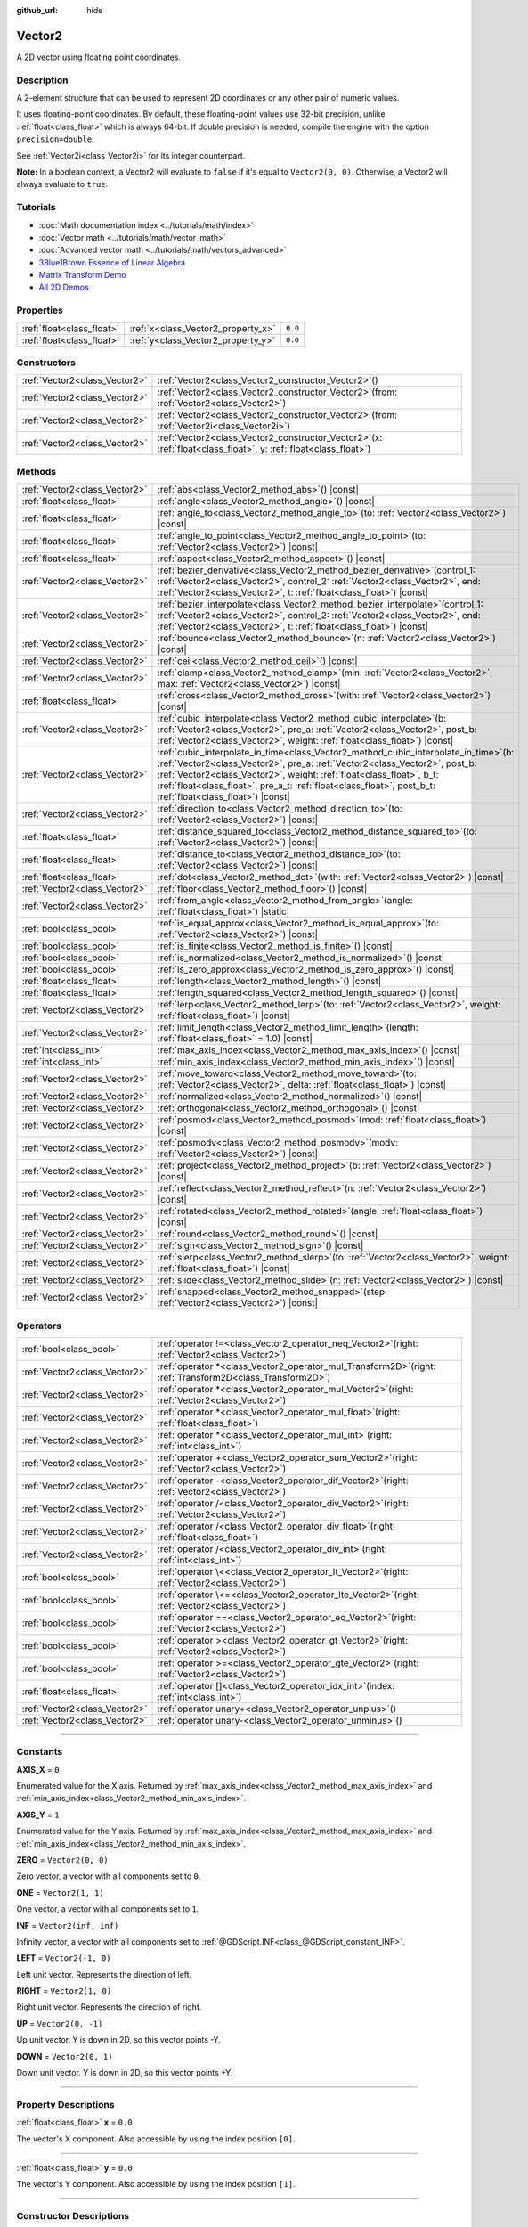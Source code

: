 :github_url: hide

.. DO NOT EDIT THIS FILE!!!
.. Generated automatically from Godot engine sources.
.. Generator: https://github.com/godotengine/godot/tree/master/doc/tools/make_rst.py.
.. XML source: https://github.com/godotengine/godot/tree/master/doc/classes/Vector2.xml.

.. _class_Vector2:

Vector2
=======

A 2D vector using floating point coordinates.

.. rst-class:: classref-introduction-group

Description
-----------

A 2-element structure that can be used to represent 2D coordinates or any other pair of numeric values.

It uses floating-point coordinates. By default, these floating-point values use 32-bit precision, unlike :ref:`float<class_float>` which is always 64-bit. If double precision is needed, compile the engine with the option ``precision=double``.

See :ref:`Vector2i<class_Vector2i>` for its integer counterpart.

\ **Note:** In a boolean context, a Vector2 will evaluate to ``false`` if it's equal to ``Vector2(0, 0)``. Otherwise, a Vector2 will always evaluate to ``true``.

.. rst-class:: classref-introduction-group

Tutorials
---------

- :doc:`Math documentation index <../tutorials/math/index>`

- :doc:`Vector math <../tutorials/math/vector_math>`

- :doc:`Advanced vector math <../tutorials/math/vectors_advanced>`

- `3Blue1Brown Essence of Linear Algebra <https://www.youtube.com/playlist?list=PLZHQObOWTQDPD3MizzM2xVFitgF8hE_ab>`__

- `Matrix Transform Demo <https://godotengine.org/asset-library/asset/584>`__

- `All 2D Demos <https://github.com/godotengine/godot-demo-projects/tree/master/2d>`__

.. rst-class:: classref-reftable-group

Properties
----------

.. table::
   :widths: auto

   +---------------------------+------------------------------------+---------+
   | :ref:`float<class_float>` | :ref:`x<class_Vector2_property_x>` | ``0.0`` |
   +---------------------------+------------------------------------+---------+
   | :ref:`float<class_float>` | :ref:`y<class_Vector2_property_y>` | ``0.0`` |
   +---------------------------+------------------------------------+---------+

.. rst-class:: classref-reftable-group

Constructors
------------

.. table::
   :widths: auto

   +-------------------------------+-----------------------------------------------------------------------------------------------------------------------+
   | :ref:`Vector2<class_Vector2>` | :ref:`Vector2<class_Vector2_constructor_Vector2>`\ (\ )                                                               |
   +-------------------------------+-----------------------------------------------------------------------------------------------------------------------+
   | :ref:`Vector2<class_Vector2>` | :ref:`Vector2<class_Vector2_constructor_Vector2>`\ (\ from\: :ref:`Vector2<class_Vector2>`\ )                         |
   +-------------------------------+-----------------------------------------------------------------------------------------------------------------------+
   | :ref:`Vector2<class_Vector2>` | :ref:`Vector2<class_Vector2_constructor_Vector2>`\ (\ from\: :ref:`Vector2i<class_Vector2i>`\ )                       |
   +-------------------------------+-----------------------------------------------------------------------------------------------------------------------+
   | :ref:`Vector2<class_Vector2>` | :ref:`Vector2<class_Vector2_constructor_Vector2>`\ (\ x\: :ref:`float<class_float>`, y\: :ref:`float<class_float>`\ ) |
   +-------------------------------+-----------------------------------------------------------------------------------------------------------------------+

.. rst-class:: classref-reftable-group

Methods
-------

.. table::
   :widths: auto

   +-------------------------------+------------------------------------------------------------------------------------------------------------------------------------------------------------------------------------------------------------------------------------------------------------------------------------------------------------------------------------------------------------------+
   | :ref:`Vector2<class_Vector2>` | :ref:`abs<class_Vector2_method_abs>`\ (\ ) |const|                                                                                                                                                                                                                                                                                                               |
   +-------------------------------+------------------------------------------------------------------------------------------------------------------------------------------------------------------------------------------------------------------------------------------------------------------------------------------------------------------------------------------------------------------+
   | :ref:`float<class_float>`     | :ref:`angle<class_Vector2_method_angle>`\ (\ ) |const|                                                                                                                                                                                                                                                                                                           |
   +-------------------------------+------------------------------------------------------------------------------------------------------------------------------------------------------------------------------------------------------------------------------------------------------------------------------------------------------------------------------------------------------------------+
   | :ref:`float<class_float>`     | :ref:`angle_to<class_Vector2_method_angle_to>`\ (\ to\: :ref:`Vector2<class_Vector2>`\ ) |const|                                                                                                                                                                                                                                                                 |
   +-------------------------------+------------------------------------------------------------------------------------------------------------------------------------------------------------------------------------------------------------------------------------------------------------------------------------------------------------------------------------------------------------------+
   | :ref:`float<class_float>`     | :ref:`angle_to_point<class_Vector2_method_angle_to_point>`\ (\ to\: :ref:`Vector2<class_Vector2>`\ ) |const|                                                                                                                                                                                                                                                     |
   +-------------------------------+------------------------------------------------------------------------------------------------------------------------------------------------------------------------------------------------------------------------------------------------------------------------------------------------------------------------------------------------------------------+
   | :ref:`float<class_float>`     | :ref:`aspect<class_Vector2_method_aspect>`\ (\ ) |const|                                                                                                                                                                                                                                                                                                         |
   +-------------------------------+------------------------------------------------------------------------------------------------------------------------------------------------------------------------------------------------------------------------------------------------------------------------------------------------------------------------------------------------------------------+
   | :ref:`Vector2<class_Vector2>` | :ref:`bezier_derivative<class_Vector2_method_bezier_derivative>`\ (\ control_1\: :ref:`Vector2<class_Vector2>`, control_2\: :ref:`Vector2<class_Vector2>`, end\: :ref:`Vector2<class_Vector2>`, t\: :ref:`float<class_float>`\ ) |const|                                                                                                                         |
   +-------------------------------+------------------------------------------------------------------------------------------------------------------------------------------------------------------------------------------------------------------------------------------------------------------------------------------------------------------------------------------------------------------+
   | :ref:`Vector2<class_Vector2>` | :ref:`bezier_interpolate<class_Vector2_method_bezier_interpolate>`\ (\ control_1\: :ref:`Vector2<class_Vector2>`, control_2\: :ref:`Vector2<class_Vector2>`, end\: :ref:`Vector2<class_Vector2>`, t\: :ref:`float<class_float>`\ ) |const|                                                                                                                       |
   +-------------------------------+------------------------------------------------------------------------------------------------------------------------------------------------------------------------------------------------------------------------------------------------------------------------------------------------------------------------------------------------------------------+
   | :ref:`Vector2<class_Vector2>` | :ref:`bounce<class_Vector2_method_bounce>`\ (\ n\: :ref:`Vector2<class_Vector2>`\ ) |const|                                                                                                                                                                                                                                                                      |
   +-------------------------------+------------------------------------------------------------------------------------------------------------------------------------------------------------------------------------------------------------------------------------------------------------------------------------------------------------------------------------------------------------------+
   | :ref:`Vector2<class_Vector2>` | :ref:`ceil<class_Vector2_method_ceil>`\ (\ ) |const|                                                                                                                                                                                                                                                                                                             |
   +-------------------------------+------------------------------------------------------------------------------------------------------------------------------------------------------------------------------------------------------------------------------------------------------------------------------------------------------------------------------------------------------------------+
   | :ref:`Vector2<class_Vector2>` | :ref:`clamp<class_Vector2_method_clamp>`\ (\ min\: :ref:`Vector2<class_Vector2>`, max\: :ref:`Vector2<class_Vector2>`\ ) |const|                                                                                                                                                                                                                                 |
   +-------------------------------+------------------------------------------------------------------------------------------------------------------------------------------------------------------------------------------------------------------------------------------------------------------------------------------------------------------------------------------------------------------+
   | :ref:`float<class_float>`     | :ref:`cross<class_Vector2_method_cross>`\ (\ with\: :ref:`Vector2<class_Vector2>`\ ) |const|                                                                                                                                                                                                                                                                     |
   +-------------------------------+------------------------------------------------------------------------------------------------------------------------------------------------------------------------------------------------------------------------------------------------------------------------------------------------------------------------------------------------------------------+
   | :ref:`Vector2<class_Vector2>` | :ref:`cubic_interpolate<class_Vector2_method_cubic_interpolate>`\ (\ b\: :ref:`Vector2<class_Vector2>`, pre_a\: :ref:`Vector2<class_Vector2>`, post_b\: :ref:`Vector2<class_Vector2>`, weight\: :ref:`float<class_float>`\ ) |const|                                                                                                                             |
   +-------------------------------+------------------------------------------------------------------------------------------------------------------------------------------------------------------------------------------------------------------------------------------------------------------------------------------------------------------------------------------------------------------+
   | :ref:`Vector2<class_Vector2>` | :ref:`cubic_interpolate_in_time<class_Vector2_method_cubic_interpolate_in_time>`\ (\ b\: :ref:`Vector2<class_Vector2>`, pre_a\: :ref:`Vector2<class_Vector2>`, post_b\: :ref:`Vector2<class_Vector2>`, weight\: :ref:`float<class_float>`, b_t\: :ref:`float<class_float>`, pre_a_t\: :ref:`float<class_float>`, post_b_t\: :ref:`float<class_float>`\ ) |const| |
   +-------------------------------+------------------------------------------------------------------------------------------------------------------------------------------------------------------------------------------------------------------------------------------------------------------------------------------------------------------------------------------------------------------+
   | :ref:`Vector2<class_Vector2>` | :ref:`direction_to<class_Vector2_method_direction_to>`\ (\ to\: :ref:`Vector2<class_Vector2>`\ ) |const|                                                                                                                                                                                                                                                         |
   +-------------------------------+------------------------------------------------------------------------------------------------------------------------------------------------------------------------------------------------------------------------------------------------------------------------------------------------------------------------------------------------------------------+
   | :ref:`float<class_float>`     | :ref:`distance_squared_to<class_Vector2_method_distance_squared_to>`\ (\ to\: :ref:`Vector2<class_Vector2>`\ ) |const|                                                                                                                                                                                                                                           |
   +-------------------------------+------------------------------------------------------------------------------------------------------------------------------------------------------------------------------------------------------------------------------------------------------------------------------------------------------------------------------------------------------------------+
   | :ref:`float<class_float>`     | :ref:`distance_to<class_Vector2_method_distance_to>`\ (\ to\: :ref:`Vector2<class_Vector2>`\ ) |const|                                                                                                                                                                                                                                                           |
   +-------------------------------+------------------------------------------------------------------------------------------------------------------------------------------------------------------------------------------------------------------------------------------------------------------------------------------------------------------------------------------------------------------+
   | :ref:`float<class_float>`     | :ref:`dot<class_Vector2_method_dot>`\ (\ with\: :ref:`Vector2<class_Vector2>`\ ) |const|                                                                                                                                                                                                                                                                         |
   +-------------------------------+------------------------------------------------------------------------------------------------------------------------------------------------------------------------------------------------------------------------------------------------------------------------------------------------------------------------------------------------------------------+
   | :ref:`Vector2<class_Vector2>` | :ref:`floor<class_Vector2_method_floor>`\ (\ ) |const|                                                                                                                                                                                                                                                                                                           |
   +-------------------------------+------------------------------------------------------------------------------------------------------------------------------------------------------------------------------------------------------------------------------------------------------------------------------------------------------------------------------------------------------------------+
   | :ref:`Vector2<class_Vector2>` | :ref:`from_angle<class_Vector2_method_from_angle>`\ (\ angle\: :ref:`float<class_float>`\ ) |static|                                                                                                                                                                                                                                                             |
   +-------------------------------+------------------------------------------------------------------------------------------------------------------------------------------------------------------------------------------------------------------------------------------------------------------------------------------------------------------------------------------------------------------+
   | :ref:`bool<class_bool>`       | :ref:`is_equal_approx<class_Vector2_method_is_equal_approx>`\ (\ to\: :ref:`Vector2<class_Vector2>`\ ) |const|                                                                                                                                                                                                                                                   |
   +-------------------------------+------------------------------------------------------------------------------------------------------------------------------------------------------------------------------------------------------------------------------------------------------------------------------------------------------------------------------------------------------------------+
   | :ref:`bool<class_bool>`       | :ref:`is_finite<class_Vector2_method_is_finite>`\ (\ ) |const|                                                                                                                                                                                                                                                                                                   |
   +-------------------------------+------------------------------------------------------------------------------------------------------------------------------------------------------------------------------------------------------------------------------------------------------------------------------------------------------------------------------------------------------------------+
   | :ref:`bool<class_bool>`       | :ref:`is_normalized<class_Vector2_method_is_normalized>`\ (\ ) |const|                                                                                                                                                                                                                                                                                           |
   +-------------------------------+------------------------------------------------------------------------------------------------------------------------------------------------------------------------------------------------------------------------------------------------------------------------------------------------------------------------------------------------------------------+
   | :ref:`bool<class_bool>`       | :ref:`is_zero_approx<class_Vector2_method_is_zero_approx>`\ (\ ) |const|                                                                                                                                                                                                                                                                                         |
   +-------------------------------+------------------------------------------------------------------------------------------------------------------------------------------------------------------------------------------------------------------------------------------------------------------------------------------------------------------------------------------------------------------+
   | :ref:`float<class_float>`     | :ref:`length<class_Vector2_method_length>`\ (\ ) |const|                                                                                                                                                                                                                                                                                                         |
   +-------------------------------+------------------------------------------------------------------------------------------------------------------------------------------------------------------------------------------------------------------------------------------------------------------------------------------------------------------------------------------------------------------+
   | :ref:`float<class_float>`     | :ref:`length_squared<class_Vector2_method_length_squared>`\ (\ ) |const|                                                                                                                                                                                                                                                                                         |
   +-------------------------------+------------------------------------------------------------------------------------------------------------------------------------------------------------------------------------------------------------------------------------------------------------------------------------------------------------------------------------------------------------------+
   | :ref:`Vector2<class_Vector2>` | :ref:`lerp<class_Vector2_method_lerp>`\ (\ to\: :ref:`Vector2<class_Vector2>`, weight\: :ref:`float<class_float>`\ ) |const|                                                                                                                                                                                                                                     |
   +-------------------------------+------------------------------------------------------------------------------------------------------------------------------------------------------------------------------------------------------------------------------------------------------------------------------------------------------------------------------------------------------------------+
   | :ref:`Vector2<class_Vector2>` | :ref:`limit_length<class_Vector2_method_limit_length>`\ (\ length\: :ref:`float<class_float>` = 1.0\ ) |const|                                                                                                                                                                                                                                                   |
   +-------------------------------+------------------------------------------------------------------------------------------------------------------------------------------------------------------------------------------------------------------------------------------------------------------------------------------------------------------------------------------------------------------+
   | :ref:`int<class_int>`         | :ref:`max_axis_index<class_Vector2_method_max_axis_index>`\ (\ ) |const|                                                                                                                                                                                                                                                                                         |
   +-------------------------------+------------------------------------------------------------------------------------------------------------------------------------------------------------------------------------------------------------------------------------------------------------------------------------------------------------------------------------------------------------------+
   | :ref:`int<class_int>`         | :ref:`min_axis_index<class_Vector2_method_min_axis_index>`\ (\ ) |const|                                                                                                                                                                                                                                                                                         |
   +-------------------------------+------------------------------------------------------------------------------------------------------------------------------------------------------------------------------------------------------------------------------------------------------------------------------------------------------------------------------------------------------------------+
   | :ref:`Vector2<class_Vector2>` | :ref:`move_toward<class_Vector2_method_move_toward>`\ (\ to\: :ref:`Vector2<class_Vector2>`, delta\: :ref:`float<class_float>`\ ) |const|                                                                                                                                                                                                                        |
   +-------------------------------+------------------------------------------------------------------------------------------------------------------------------------------------------------------------------------------------------------------------------------------------------------------------------------------------------------------------------------------------------------------+
   | :ref:`Vector2<class_Vector2>` | :ref:`normalized<class_Vector2_method_normalized>`\ (\ ) |const|                                                                                                                                                                                                                                                                                                 |
   +-------------------------------+------------------------------------------------------------------------------------------------------------------------------------------------------------------------------------------------------------------------------------------------------------------------------------------------------------------------------------------------------------------+
   | :ref:`Vector2<class_Vector2>` | :ref:`orthogonal<class_Vector2_method_orthogonal>`\ (\ ) |const|                                                                                                                                                                                                                                                                                                 |
   +-------------------------------+------------------------------------------------------------------------------------------------------------------------------------------------------------------------------------------------------------------------------------------------------------------------------------------------------------------------------------------------------------------+
   | :ref:`Vector2<class_Vector2>` | :ref:`posmod<class_Vector2_method_posmod>`\ (\ mod\: :ref:`float<class_float>`\ ) |const|                                                                                                                                                                                                                                                                        |
   +-------------------------------+------------------------------------------------------------------------------------------------------------------------------------------------------------------------------------------------------------------------------------------------------------------------------------------------------------------------------------------------------------------+
   | :ref:`Vector2<class_Vector2>` | :ref:`posmodv<class_Vector2_method_posmodv>`\ (\ modv\: :ref:`Vector2<class_Vector2>`\ ) |const|                                                                                                                                                                                                                                                                 |
   +-------------------------------+------------------------------------------------------------------------------------------------------------------------------------------------------------------------------------------------------------------------------------------------------------------------------------------------------------------------------------------------------------------+
   | :ref:`Vector2<class_Vector2>` | :ref:`project<class_Vector2_method_project>`\ (\ b\: :ref:`Vector2<class_Vector2>`\ ) |const|                                                                                                                                                                                                                                                                    |
   +-------------------------------+------------------------------------------------------------------------------------------------------------------------------------------------------------------------------------------------------------------------------------------------------------------------------------------------------------------------------------------------------------------+
   | :ref:`Vector2<class_Vector2>` | :ref:`reflect<class_Vector2_method_reflect>`\ (\ n\: :ref:`Vector2<class_Vector2>`\ ) |const|                                                                                                                                                                                                                                                                    |
   +-------------------------------+------------------------------------------------------------------------------------------------------------------------------------------------------------------------------------------------------------------------------------------------------------------------------------------------------------------------------------------------------------------+
   | :ref:`Vector2<class_Vector2>` | :ref:`rotated<class_Vector2_method_rotated>`\ (\ angle\: :ref:`float<class_float>`\ ) |const|                                                                                                                                                                                                                                                                    |
   +-------------------------------+------------------------------------------------------------------------------------------------------------------------------------------------------------------------------------------------------------------------------------------------------------------------------------------------------------------------------------------------------------------+
   | :ref:`Vector2<class_Vector2>` | :ref:`round<class_Vector2_method_round>`\ (\ ) |const|                                                                                                                                                                                                                                                                                                           |
   +-------------------------------+------------------------------------------------------------------------------------------------------------------------------------------------------------------------------------------------------------------------------------------------------------------------------------------------------------------------------------------------------------------+
   | :ref:`Vector2<class_Vector2>` | :ref:`sign<class_Vector2_method_sign>`\ (\ ) |const|                                                                                                                                                                                                                                                                                                             |
   +-------------------------------+------------------------------------------------------------------------------------------------------------------------------------------------------------------------------------------------------------------------------------------------------------------------------------------------------------------------------------------------------------------+
   | :ref:`Vector2<class_Vector2>` | :ref:`slerp<class_Vector2_method_slerp>`\ (\ to\: :ref:`Vector2<class_Vector2>`, weight\: :ref:`float<class_float>`\ ) |const|                                                                                                                                                                                                                                   |
   +-------------------------------+------------------------------------------------------------------------------------------------------------------------------------------------------------------------------------------------------------------------------------------------------------------------------------------------------------------------------------------------------------------+
   | :ref:`Vector2<class_Vector2>` | :ref:`slide<class_Vector2_method_slide>`\ (\ n\: :ref:`Vector2<class_Vector2>`\ ) |const|                                                                                                                                                                                                                                                                        |
   +-------------------------------+------------------------------------------------------------------------------------------------------------------------------------------------------------------------------------------------------------------------------------------------------------------------------------------------------------------------------------------------------------------+
   | :ref:`Vector2<class_Vector2>` | :ref:`snapped<class_Vector2_method_snapped>`\ (\ step\: :ref:`Vector2<class_Vector2>`\ ) |const|                                                                                                                                                                                                                                                                 |
   +-------------------------------+------------------------------------------------------------------------------------------------------------------------------------------------------------------------------------------------------------------------------------------------------------------------------------------------------------------------------------------------------------------+

.. rst-class:: classref-reftable-group

Operators
---------

.. table::
   :widths: auto

   +-------------------------------+----------------------------------------------------------------------------------------------------------------+
   | :ref:`bool<class_bool>`       | :ref:`operator !=<class_Vector2_operator_neq_Vector2>`\ (\ right\: :ref:`Vector2<class_Vector2>`\ )            |
   +-------------------------------+----------------------------------------------------------------------------------------------------------------+
   | :ref:`Vector2<class_Vector2>` | :ref:`operator *<class_Vector2_operator_mul_Transform2D>`\ (\ right\: :ref:`Transform2D<class_Transform2D>`\ ) |
   +-------------------------------+----------------------------------------------------------------------------------------------------------------+
   | :ref:`Vector2<class_Vector2>` | :ref:`operator *<class_Vector2_operator_mul_Vector2>`\ (\ right\: :ref:`Vector2<class_Vector2>`\ )             |
   +-------------------------------+----------------------------------------------------------------------------------------------------------------+
   | :ref:`Vector2<class_Vector2>` | :ref:`operator *<class_Vector2_operator_mul_float>`\ (\ right\: :ref:`float<class_float>`\ )                   |
   +-------------------------------+----------------------------------------------------------------------------------------------------------------+
   | :ref:`Vector2<class_Vector2>` | :ref:`operator *<class_Vector2_operator_mul_int>`\ (\ right\: :ref:`int<class_int>`\ )                         |
   +-------------------------------+----------------------------------------------------------------------------------------------------------------+
   | :ref:`Vector2<class_Vector2>` | :ref:`operator +<class_Vector2_operator_sum_Vector2>`\ (\ right\: :ref:`Vector2<class_Vector2>`\ )             |
   +-------------------------------+----------------------------------------------------------------------------------------------------------------+
   | :ref:`Vector2<class_Vector2>` | :ref:`operator -<class_Vector2_operator_dif_Vector2>`\ (\ right\: :ref:`Vector2<class_Vector2>`\ )             |
   +-------------------------------+----------------------------------------------------------------------------------------------------------------+
   | :ref:`Vector2<class_Vector2>` | :ref:`operator /<class_Vector2_operator_div_Vector2>`\ (\ right\: :ref:`Vector2<class_Vector2>`\ )             |
   +-------------------------------+----------------------------------------------------------------------------------------------------------------+
   | :ref:`Vector2<class_Vector2>` | :ref:`operator /<class_Vector2_operator_div_float>`\ (\ right\: :ref:`float<class_float>`\ )                   |
   +-------------------------------+----------------------------------------------------------------------------------------------------------------+
   | :ref:`Vector2<class_Vector2>` | :ref:`operator /<class_Vector2_operator_div_int>`\ (\ right\: :ref:`int<class_int>`\ )                         |
   +-------------------------------+----------------------------------------------------------------------------------------------------------------+
   | :ref:`bool<class_bool>`       | :ref:`operator \<<class_Vector2_operator_lt_Vector2>`\ (\ right\: :ref:`Vector2<class_Vector2>`\ )             |
   +-------------------------------+----------------------------------------------------------------------------------------------------------------+
   | :ref:`bool<class_bool>`       | :ref:`operator \<=<class_Vector2_operator_lte_Vector2>`\ (\ right\: :ref:`Vector2<class_Vector2>`\ )           |
   +-------------------------------+----------------------------------------------------------------------------------------------------------------+
   | :ref:`bool<class_bool>`       | :ref:`operator ==<class_Vector2_operator_eq_Vector2>`\ (\ right\: :ref:`Vector2<class_Vector2>`\ )             |
   +-------------------------------+----------------------------------------------------------------------------------------------------------------+
   | :ref:`bool<class_bool>`       | :ref:`operator ><class_Vector2_operator_gt_Vector2>`\ (\ right\: :ref:`Vector2<class_Vector2>`\ )              |
   +-------------------------------+----------------------------------------------------------------------------------------------------------------+
   | :ref:`bool<class_bool>`       | :ref:`operator >=<class_Vector2_operator_gte_Vector2>`\ (\ right\: :ref:`Vector2<class_Vector2>`\ )            |
   +-------------------------------+----------------------------------------------------------------------------------------------------------------+
   | :ref:`float<class_float>`     | :ref:`operator []<class_Vector2_operator_idx_int>`\ (\ index\: :ref:`int<class_int>`\ )                        |
   +-------------------------------+----------------------------------------------------------------------------------------------------------------+
   | :ref:`Vector2<class_Vector2>` | :ref:`operator unary+<class_Vector2_operator_unplus>`\ (\ )                                                    |
   +-------------------------------+----------------------------------------------------------------------------------------------------------------+
   | :ref:`Vector2<class_Vector2>` | :ref:`operator unary-<class_Vector2_operator_unminus>`\ (\ )                                                   |
   +-------------------------------+----------------------------------------------------------------------------------------------------------------+

.. rst-class:: classref-section-separator

----

.. rst-class:: classref-descriptions-group

Constants
---------

.. _class_Vector2_constant_AXIS_X:

.. rst-class:: classref-constant

**AXIS_X** = ``0``

Enumerated value for the X axis. Returned by :ref:`max_axis_index<class_Vector2_method_max_axis_index>` and :ref:`min_axis_index<class_Vector2_method_min_axis_index>`.

.. _class_Vector2_constant_AXIS_Y:

.. rst-class:: classref-constant

**AXIS_Y** = ``1``

Enumerated value for the Y axis. Returned by :ref:`max_axis_index<class_Vector2_method_max_axis_index>` and :ref:`min_axis_index<class_Vector2_method_min_axis_index>`.

.. _class_Vector2_constant_ZERO:

.. rst-class:: classref-constant

**ZERO** = ``Vector2(0, 0)``

Zero vector, a vector with all components set to ``0``.

.. _class_Vector2_constant_ONE:

.. rst-class:: classref-constant

**ONE** = ``Vector2(1, 1)``

One vector, a vector with all components set to ``1``.

.. _class_Vector2_constant_INF:

.. rst-class:: classref-constant

**INF** = ``Vector2(inf, inf)``

Infinity vector, a vector with all components set to :ref:`@GDScript.INF<class_@GDScript_constant_INF>`.

.. _class_Vector2_constant_LEFT:

.. rst-class:: classref-constant

**LEFT** = ``Vector2(-1, 0)``

Left unit vector. Represents the direction of left.

.. _class_Vector2_constant_RIGHT:

.. rst-class:: classref-constant

**RIGHT** = ``Vector2(1, 0)``

Right unit vector. Represents the direction of right.

.. _class_Vector2_constant_UP:

.. rst-class:: classref-constant

**UP** = ``Vector2(0, -1)``

Up unit vector. Y is down in 2D, so this vector points -Y.

.. _class_Vector2_constant_DOWN:

.. rst-class:: classref-constant

**DOWN** = ``Vector2(0, 1)``

Down unit vector. Y is down in 2D, so this vector points +Y.

.. rst-class:: classref-section-separator

----

.. rst-class:: classref-descriptions-group

Property Descriptions
---------------------

.. _class_Vector2_property_x:

.. rst-class:: classref-property

:ref:`float<class_float>` **x** = ``0.0``

The vector's X component. Also accessible by using the index position ``[0]``.

.. rst-class:: classref-item-separator

----

.. _class_Vector2_property_y:

.. rst-class:: classref-property

:ref:`float<class_float>` **y** = ``0.0``

The vector's Y component. Also accessible by using the index position ``[1]``.

.. rst-class:: classref-section-separator

----

.. rst-class:: classref-descriptions-group

Constructor Descriptions
------------------------

.. _class_Vector2_constructor_Vector2:

.. rst-class:: classref-constructor

:ref:`Vector2<class_Vector2>` **Vector2**\ (\ )

Constructs a default-initialized **Vector2** with all components set to ``0``.

.. rst-class:: classref-item-separator

----

.. rst-class:: classref-constructor

:ref:`Vector2<class_Vector2>` **Vector2**\ (\ from\: :ref:`Vector2<class_Vector2>`\ )

Constructs a **Vector2** as a copy of the given **Vector2**.

.. rst-class:: classref-item-separator

----

.. rst-class:: classref-constructor

:ref:`Vector2<class_Vector2>` **Vector2**\ (\ from\: :ref:`Vector2i<class_Vector2i>`\ )

Constructs a new **Vector2** from :ref:`Vector2i<class_Vector2i>`.

.. rst-class:: classref-item-separator

----

.. rst-class:: classref-constructor

:ref:`Vector2<class_Vector2>` **Vector2**\ (\ x\: :ref:`float<class_float>`, y\: :ref:`float<class_float>`\ )

Constructs a new **Vector2** from the given ``x`` and ``y``.

.. rst-class:: classref-section-separator

----

.. rst-class:: classref-descriptions-group

Method Descriptions
-------------------

.. _class_Vector2_method_abs:

.. rst-class:: classref-method

:ref:`Vector2<class_Vector2>` **abs**\ (\ ) |const|

Returns a new vector with all components in absolute values (i.e. positive).

.. rst-class:: classref-item-separator

----

.. _class_Vector2_method_angle:

.. rst-class:: classref-method

:ref:`float<class_float>` **angle**\ (\ ) |const|

Returns this vector's angle with respect to the positive X axis, or ``(1, 0)`` vector, in radians.

For example, ``Vector2.RIGHT.angle()`` will return zero, ``Vector2.DOWN.angle()`` will return ``PI / 2`` (a quarter turn, or 90 degrees), and ``Vector2(1, -1).angle()`` will return ``-PI / 4`` (a negative eighth turn, or -45 degrees).

\ `Illustration of the returned angle. <https://raw.githubusercontent.com/godotengine/godot-docs/master/img/vector2_angle.png>`__\ 

Equivalent to the result of :ref:`@GlobalScope.atan2<class_@GlobalScope_method_atan2>` when called with the vector's :ref:`y<class_Vector2_property_y>` and :ref:`x<class_Vector2_property_x>` as parameters: ``atan2(y, x)``.

.. rst-class:: classref-item-separator

----

.. _class_Vector2_method_angle_to:

.. rst-class:: classref-method

:ref:`float<class_float>` **angle_to**\ (\ to\: :ref:`Vector2<class_Vector2>`\ ) |const|

Returns the angle to the given vector, in radians.

\ `Illustration of the returned angle. <https://raw.githubusercontent.com/godotengine/godot-docs/master/img/vector2_angle_to.png>`__

.. rst-class:: classref-item-separator

----

.. _class_Vector2_method_angle_to_point:

.. rst-class:: classref-method

:ref:`float<class_float>` **angle_to_point**\ (\ to\: :ref:`Vector2<class_Vector2>`\ ) |const|

Returns the angle between the line connecting the two points and the X axis, in radians.

\ ``a.angle_to_point(b)`` is equivalent of doing ``(b - a).angle()``.

\ `Illustration of the returned angle. <https://raw.githubusercontent.com/godotengine/godot-docs/master/img/vector2_angle_to_point.png>`__

.. rst-class:: classref-item-separator

----

.. _class_Vector2_method_aspect:

.. rst-class:: classref-method

:ref:`float<class_float>` **aspect**\ (\ ) |const|

Returns the aspect ratio of this vector, the ratio of :ref:`x<class_Vector2_property_x>` to :ref:`y<class_Vector2_property_y>`.

.. rst-class:: classref-item-separator

----

.. _class_Vector2_method_bezier_derivative:

.. rst-class:: classref-method

:ref:`Vector2<class_Vector2>` **bezier_derivative**\ (\ control_1\: :ref:`Vector2<class_Vector2>`, control_2\: :ref:`Vector2<class_Vector2>`, end\: :ref:`Vector2<class_Vector2>`, t\: :ref:`float<class_float>`\ ) |const|

Returns the derivative at the given ``t`` on the `Bézier curve <https://en.wikipedia.org/wiki/B%C3%A9zier_curve>`__ defined by this vector and the given ``control_1``, ``control_2``, and ``end`` points.

.. rst-class:: classref-item-separator

----

.. _class_Vector2_method_bezier_interpolate:

.. rst-class:: classref-method

:ref:`Vector2<class_Vector2>` **bezier_interpolate**\ (\ control_1\: :ref:`Vector2<class_Vector2>`, control_2\: :ref:`Vector2<class_Vector2>`, end\: :ref:`Vector2<class_Vector2>`, t\: :ref:`float<class_float>`\ ) |const|

Returns the point at the given ``t`` on the `Bézier curve <https://en.wikipedia.org/wiki/B%C3%A9zier_curve>`__ defined by this vector and the given ``control_1``, ``control_2``, and ``end`` points.

.. rst-class:: classref-item-separator

----

.. _class_Vector2_method_bounce:

.. rst-class:: classref-method

:ref:`Vector2<class_Vector2>` **bounce**\ (\ n\: :ref:`Vector2<class_Vector2>`\ ) |const|

Returns a new vector "bounced off" from a plane defined by the given normal.

.. rst-class:: classref-item-separator

----

.. _class_Vector2_method_ceil:

.. rst-class:: classref-method

:ref:`Vector2<class_Vector2>` **ceil**\ (\ ) |const|

Returns a new vector with all components rounded up (towards positive infinity).

.. rst-class:: classref-item-separator

----

.. _class_Vector2_method_clamp:

.. rst-class:: classref-method

:ref:`Vector2<class_Vector2>` **clamp**\ (\ min\: :ref:`Vector2<class_Vector2>`, max\: :ref:`Vector2<class_Vector2>`\ ) |const|

Returns a new vector with all components clamped between the components of ``min`` and ``max``, by running :ref:`@GlobalScope.clamp<class_@GlobalScope_method_clamp>` on each component.

.. rst-class:: classref-item-separator

----

.. _class_Vector2_method_cross:

.. rst-class:: classref-method

:ref:`float<class_float>` **cross**\ (\ with\: :ref:`Vector2<class_Vector2>`\ ) |const|

Returns the 2D analog of the cross product for this vector and ``with``.

This is the signed area of the parallelogram formed by the two vectors. If the second vector is clockwise from the first vector, then the cross product is the positive area. If counter-clockwise, the cross product is the negative area.

\ **Note:** Cross product is not defined in 2D mathematically. This method embeds the 2D vectors in the XY plane of 3D space and uses their cross product's Z component as the analog.

.. rst-class:: classref-item-separator

----

.. _class_Vector2_method_cubic_interpolate:

.. rst-class:: classref-method

:ref:`Vector2<class_Vector2>` **cubic_interpolate**\ (\ b\: :ref:`Vector2<class_Vector2>`, pre_a\: :ref:`Vector2<class_Vector2>`, post_b\: :ref:`Vector2<class_Vector2>`, weight\: :ref:`float<class_float>`\ ) |const|

Performs a cubic interpolation between this vector and ``b`` using ``pre_a`` and ``post_b`` as handles, and returns the result at position ``weight``. ``weight`` is on the range of 0.0 to 1.0, representing the amount of interpolation.

.. rst-class:: classref-item-separator

----

.. _class_Vector2_method_cubic_interpolate_in_time:

.. rst-class:: classref-method

:ref:`Vector2<class_Vector2>` **cubic_interpolate_in_time**\ (\ b\: :ref:`Vector2<class_Vector2>`, pre_a\: :ref:`Vector2<class_Vector2>`, post_b\: :ref:`Vector2<class_Vector2>`, weight\: :ref:`float<class_float>`, b_t\: :ref:`float<class_float>`, pre_a_t\: :ref:`float<class_float>`, post_b_t\: :ref:`float<class_float>`\ ) |const|

Performs a cubic interpolation between this vector and ``b`` using ``pre_a`` and ``post_b`` as handles, and returns the result at position ``weight``. ``weight`` is on the range of 0.0 to 1.0, representing the amount of interpolation.

It can perform smoother interpolation than :ref:`cubic_interpolate<class_Vector2_method_cubic_interpolate>` by the time values.

.. rst-class:: classref-item-separator

----

.. _class_Vector2_method_direction_to:

.. rst-class:: classref-method

:ref:`Vector2<class_Vector2>` **direction_to**\ (\ to\: :ref:`Vector2<class_Vector2>`\ ) |const|

Returns the normalized vector pointing from this vector to ``to``. This is equivalent to using ``(b - a).normalized()``.

.. rst-class:: classref-item-separator

----

.. _class_Vector2_method_distance_squared_to:

.. rst-class:: classref-method

:ref:`float<class_float>` **distance_squared_to**\ (\ to\: :ref:`Vector2<class_Vector2>`\ ) |const|

Returns the squared distance between this vector and ``to``.

This method runs faster than :ref:`distance_to<class_Vector2_method_distance_to>`, so prefer it if you need to compare vectors or need the squared distance for some formula.

.. rst-class:: classref-item-separator

----

.. _class_Vector2_method_distance_to:

.. rst-class:: classref-method

:ref:`float<class_float>` **distance_to**\ (\ to\: :ref:`Vector2<class_Vector2>`\ ) |const|

Returns the distance between this vector and ``to``.

.. rst-class:: classref-item-separator

----

.. _class_Vector2_method_dot:

.. rst-class:: classref-method

:ref:`float<class_float>` **dot**\ (\ with\: :ref:`Vector2<class_Vector2>`\ ) |const|

Returns the dot product of this vector and ``with``. This can be used to compare the angle between two vectors. For example, this can be used to determine whether an enemy is facing the player.

The dot product will be ``0`` for a straight angle (90 degrees), greater than 0 for angles narrower than 90 degrees and lower than 0 for angles wider than 90 degrees.

When using unit (normalized) vectors, the result will always be between ``-1.0`` (180 degree angle) when the vectors are facing opposite directions, and ``1.0`` (0 degree angle) when the vectors are aligned.

\ **Note:** ``a.dot(b)`` is equivalent to ``b.dot(a)``.

.. rst-class:: classref-item-separator

----

.. _class_Vector2_method_floor:

.. rst-class:: classref-method

:ref:`Vector2<class_Vector2>` **floor**\ (\ ) |const|

Returns a new vector with all components rounded down (towards negative infinity).

.. rst-class:: classref-item-separator

----

.. _class_Vector2_method_from_angle:

.. rst-class:: classref-method

:ref:`Vector2<class_Vector2>` **from_angle**\ (\ angle\: :ref:`float<class_float>`\ ) |static|

Creates a unit **Vector2** rotated to the given ``angle`` in radians. This is equivalent to doing ``Vector2(cos(angle), sin(angle))`` or ``Vector2.RIGHT.rotated(angle)``.

::

    print(Vector2.from_angle(0)) # Prints (1, 0).
    print(Vector2(1, 0).angle()) # Prints 0, which is the angle used above.
    print(Vector2.from_angle(PI / 2)) # Prints (0, 1).

.. rst-class:: classref-item-separator

----

.. _class_Vector2_method_is_equal_approx:

.. rst-class:: classref-method

:ref:`bool<class_bool>` **is_equal_approx**\ (\ to\: :ref:`Vector2<class_Vector2>`\ ) |const|

Returns ``true`` if this vector and ``to`` are approximately equal, by running :ref:`@GlobalScope.is_equal_approx<class_@GlobalScope_method_is_equal_approx>` on each component.

.. rst-class:: classref-item-separator

----

.. _class_Vector2_method_is_finite:

.. rst-class:: classref-method

:ref:`bool<class_bool>` **is_finite**\ (\ ) |const|

Returns ``true`` if this vector is finite, by calling :ref:`@GlobalScope.is_finite<class_@GlobalScope_method_is_finite>` on each component.

.. rst-class:: classref-item-separator

----

.. _class_Vector2_method_is_normalized:

.. rst-class:: classref-method

:ref:`bool<class_bool>` **is_normalized**\ (\ ) |const|

Returns ``true`` if the vector is normalized, i.e. its length is approximately equal to 1.

.. rst-class:: classref-item-separator

----

.. _class_Vector2_method_is_zero_approx:

.. rst-class:: classref-method

:ref:`bool<class_bool>` **is_zero_approx**\ (\ ) |const|

Returns ``true`` if this vector's values are approximately zero, by running :ref:`@GlobalScope.is_zero_approx<class_@GlobalScope_method_is_zero_approx>` on each component.

This method is faster than using :ref:`is_equal_approx<class_Vector2_method_is_equal_approx>` with one value as a zero vector.

.. rst-class:: classref-item-separator

----

.. _class_Vector2_method_length:

.. rst-class:: classref-method

:ref:`float<class_float>` **length**\ (\ ) |const|

Returns the length (magnitude) of this vector.

.. rst-class:: classref-item-separator

----

.. _class_Vector2_method_length_squared:

.. rst-class:: classref-method

:ref:`float<class_float>` **length_squared**\ (\ ) |const|

Returns the squared length (squared magnitude) of this vector.

This method runs faster than :ref:`length<class_Vector2_method_length>`, so prefer it if you need to compare vectors or need the squared distance for some formula.

.. rst-class:: classref-item-separator

----

.. _class_Vector2_method_lerp:

.. rst-class:: classref-method

:ref:`Vector2<class_Vector2>` **lerp**\ (\ to\: :ref:`Vector2<class_Vector2>`, weight\: :ref:`float<class_float>`\ ) |const|

Returns the result of the linear interpolation between this vector and ``to`` by amount ``weight``. ``weight`` is on the range of ``0.0`` to ``1.0``, representing the amount of interpolation.

.. rst-class:: classref-item-separator

----

.. _class_Vector2_method_limit_length:

.. rst-class:: classref-method

:ref:`Vector2<class_Vector2>` **limit_length**\ (\ length\: :ref:`float<class_float>` = 1.0\ ) |const|

Returns the vector with a maximum length by limiting its length to ``length``.

.. rst-class:: classref-item-separator

----

.. _class_Vector2_method_max_axis_index:

.. rst-class:: classref-method

:ref:`int<class_int>` **max_axis_index**\ (\ ) |const|

Returns the axis of the vector's highest value. See ``AXIS_*`` constants. If all components are equal, this method returns :ref:`AXIS_X<class_Vector2_constant_AXIS_X>`.

.. rst-class:: classref-item-separator

----

.. _class_Vector2_method_min_axis_index:

.. rst-class:: classref-method

:ref:`int<class_int>` **min_axis_index**\ (\ ) |const|

Returns the axis of the vector's lowest value. See ``AXIS_*`` constants. If all components are equal, this method returns :ref:`AXIS_Y<class_Vector2_constant_AXIS_Y>`.

.. rst-class:: classref-item-separator

----

.. _class_Vector2_method_move_toward:

.. rst-class:: classref-method

:ref:`Vector2<class_Vector2>` **move_toward**\ (\ to\: :ref:`Vector2<class_Vector2>`, delta\: :ref:`float<class_float>`\ ) |const|

Returns a new vector moved toward ``to`` by the fixed ``delta`` amount. Will not go past the final value.

.. rst-class:: classref-item-separator

----

.. _class_Vector2_method_normalized:

.. rst-class:: classref-method

:ref:`Vector2<class_Vector2>` **normalized**\ (\ ) |const|

Returns the result of scaling the vector to unit length. Equivalent to ``v / v.length()``. See also :ref:`is_normalized<class_Vector2_method_is_normalized>`.

\ **Note:** This function may return incorrect values if the input vector length is near zero.

.. rst-class:: classref-item-separator

----

.. _class_Vector2_method_orthogonal:

.. rst-class:: classref-method

:ref:`Vector2<class_Vector2>` **orthogonal**\ (\ ) |const|

Returns a perpendicular vector rotated 90 degrees counter-clockwise compared to the original, with the same length.

.. rst-class:: classref-item-separator

----

.. _class_Vector2_method_posmod:

.. rst-class:: classref-method

:ref:`Vector2<class_Vector2>` **posmod**\ (\ mod\: :ref:`float<class_float>`\ ) |const|

Returns a vector composed of the :ref:`@GlobalScope.fposmod<class_@GlobalScope_method_fposmod>` of this vector's components and ``mod``.

.. rst-class:: classref-item-separator

----

.. _class_Vector2_method_posmodv:

.. rst-class:: classref-method

:ref:`Vector2<class_Vector2>` **posmodv**\ (\ modv\: :ref:`Vector2<class_Vector2>`\ ) |const|

Returns a vector composed of the :ref:`@GlobalScope.fposmod<class_@GlobalScope_method_fposmod>` of this vector's components and ``modv``'s components.

.. rst-class:: classref-item-separator

----

.. _class_Vector2_method_project:

.. rst-class:: classref-method

:ref:`Vector2<class_Vector2>` **project**\ (\ b\: :ref:`Vector2<class_Vector2>`\ ) |const|

Returns a new vector resulting from projecting this vector onto the given vector ``b``. The resulting new vector is parallel to ``b``. See also :ref:`slide<class_Vector2_method_slide>`.

\ **Note:** If the vector ``b`` is a zero vector, the components of the resulting new vector will be :ref:`@GDScript.NAN<class_@GDScript_constant_NAN>`.

.. rst-class:: classref-item-separator

----

.. _class_Vector2_method_reflect:

.. rst-class:: classref-method

:ref:`Vector2<class_Vector2>` **reflect**\ (\ n\: :ref:`Vector2<class_Vector2>`\ ) |const|

Returns the result of reflecting the vector from a line defined by the given direction vector ``n``.

.. rst-class:: classref-item-separator

----

.. _class_Vector2_method_rotated:

.. rst-class:: classref-method

:ref:`Vector2<class_Vector2>` **rotated**\ (\ angle\: :ref:`float<class_float>`\ ) |const|

Returns the result of rotating this vector by ``angle`` (in radians). See also :ref:`@GlobalScope.deg_to_rad<class_@GlobalScope_method_deg_to_rad>`.

.. rst-class:: classref-item-separator

----

.. _class_Vector2_method_round:

.. rst-class:: classref-method

:ref:`Vector2<class_Vector2>` **round**\ (\ ) |const|

Returns a new vector with all components rounded to the nearest integer, with halfway cases rounded away from zero.

.. rst-class:: classref-item-separator

----

.. _class_Vector2_method_sign:

.. rst-class:: classref-method

:ref:`Vector2<class_Vector2>` **sign**\ (\ ) |const|

Returns a new vector with each component set to ``1.0`` if it's positive, ``-1.0`` if it's negative, and ``0.0`` if it's zero. The result is identical to calling :ref:`@GlobalScope.sign<class_@GlobalScope_method_sign>` on each component.

.. rst-class:: classref-item-separator

----

.. _class_Vector2_method_slerp:

.. rst-class:: classref-method

:ref:`Vector2<class_Vector2>` **slerp**\ (\ to\: :ref:`Vector2<class_Vector2>`, weight\: :ref:`float<class_float>`\ ) |const|

Returns the result of spherical linear interpolation between this vector and ``to``, by amount ``weight``. ``weight`` is on the range of 0.0 to 1.0, representing the amount of interpolation.

This method also handles interpolating the lengths if the input vectors have different lengths. For the special case of one or both input vectors having zero length, this method behaves like :ref:`lerp<class_Vector2_method_lerp>`.

.. rst-class:: classref-item-separator

----

.. _class_Vector2_method_slide:

.. rst-class:: classref-method

:ref:`Vector2<class_Vector2>` **slide**\ (\ n\: :ref:`Vector2<class_Vector2>`\ ) |const|

Returns a new vector resulting from sliding this vector along a line with normal ``n``. The resulting new vector is perpendicular to ``n``, and is equivalent to this vector minus its projection on ``n``. See also :ref:`project<class_Vector2_method_project>`.

\ **Note:** The vector ``n`` must be normalized. See also :ref:`normalized<class_Vector2_method_normalized>`.

.. rst-class:: classref-item-separator

----

.. _class_Vector2_method_snapped:

.. rst-class:: classref-method

:ref:`Vector2<class_Vector2>` **snapped**\ (\ step\: :ref:`Vector2<class_Vector2>`\ ) |const|

Returns a new vector with each component snapped to the nearest multiple of the corresponding component in ``step``. This can also be used to round the components to an arbitrary number of decimals.

.. rst-class:: classref-section-separator

----

.. rst-class:: classref-descriptions-group

Operator Descriptions
---------------------

.. _class_Vector2_operator_neq_Vector2:

.. rst-class:: classref-operator

:ref:`bool<class_bool>` **operator !=**\ (\ right\: :ref:`Vector2<class_Vector2>`\ )

Returns ``true`` if the vectors are not equal.

\ **Note:** Due to floating-point precision errors, consider using :ref:`is_equal_approx<class_Vector2_method_is_equal_approx>` instead, which is more reliable.

\ **Note:** Vectors with :ref:`@GDScript.NAN<class_@GDScript_constant_NAN>` elements don't behave the same as other vectors. Therefore, the results from this operator may not be accurate if NaNs are included.

.. rst-class:: classref-item-separator

----

.. _class_Vector2_operator_mul_Transform2D:

.. rst-class:: classref-operator

:ref:`Vector2<class_Vector2>` **operator ***\ (\ right\: :ref:`Transform2D<class_Transform2D>`\ )

Inversely transforms (multiplies) the **Vector2** by the given :ref:`Transform2D<class_Transform2D>` transformation matrix, under the assumption that the transformation basis is orthonormal (i.e. rotation/reflection is fine, scaling/skew is not).

\ ``vector * transform`` is equivalent to ``transform.inverse() * vector``. See :ref:`Transform2D.inverse<class_Transform2D_method_inverse>`.

For transforming by inverse of an affine transformation (e.g. with scaling) ``transform.affine_inverse() * vector`` can be used instead. See :ref:`Transform2D.affine_inverse<class_Transform2D_method_affine_inverse>`.

.. rst-class:: classref-item-separator

----

.. _class_Vector2_operator_mul_Vector2:

.. rst-class:: classref-operator

:ref:`Vector2<class_Vector2>` **operator ***\ (\ right\: :ref:`Vector2<class_Vector2>`\ )

Multiplies each component of the **Vector2** by the components of the given **Vector2**.

::

    print(Vector2(10, 20) * Vector2(3, 4)) # Prints "(30, 80)"

.. rst-class:: classref-item-separator

----

.. _class_Vector2_operator_mul_float:

.. rst-class:: classref-operator

:ref:`Vector2<class_Vector2>` **operator ***\ (\ right\: :ref:`float<class_float>`\ )

Multiplies each component of the **Vector2** by the given :ref:`float<class_float>`.

.. rst-class:: classref-item-separator

----

.. _class_Vector2_operator_mul_int:

.. rst-class:: classref-operator

:ref:`Vector2<class_Vector2>` **operator ***\ (\ right\: :ref:`int<class_int>`\ )

Multiplies each component of the **Vector2** by the given :ref:`int<class_int>`.

.. rst-class:: classref-item-separator

----

.. _class_Vector2_operator_sum_Vector2:

.. rst-class:: classref-operator

:ref:`Vector2<class_Vector2>` **operator +**\ (\ right\: :ref:`Vector2<class_Vector2>`\ )

Adds each component of the **Vector2** by the components of the given **Vector2**.

::

    print(Vector2(10, 20) + Vector2(3, 4)) # Prints "(13, 24)"

.. rst-class:: classref-item-separator

----

.. _class_Vector2_operator_dif_Vector2:

.. rst-class:: classref-operator

:ref:`Vector2<class_Vector2>` **operator -**\ (\ right\: :ref:`Vector2<class_Vector2>`\ )

Subtracts each component of the **Vector2** by the components of the given **Vector2**.

::

    print(Vector2(10, 20) - Vector2(3, 4)) # Prints "(7, 16)"

.. rst-class:: classref-item-separator

----

.. _class_Vector2_operator_div_Vector2:

.. rst-class:: classref-operator

:ref:`Vector2<class_Vector2>` **operator /**\ (\ right\: :ref:`Vector2<class_Vector2>`\ )

Divides each component of the **Vector2** by the components of the given **Vector2**.

::

    print(Vector2(10, 20) / Vector2(2, 5)) # Prints "(5, 4)"

.. rst-class:: classref-item-separator

----

.. _class_Vector2_operator_div_float:

.. rst-class:: classref-operator

:ref:`Vector2<class_Vector2>` **operator /**\ (\ right\: :ref:`float<class_float>`\ )

Divides each component of the **Vector2** by the given :ref:`float<class_float>`.

.. rst-class:: classref-item-separator

----

.. _class_Vector2_operator_div_int:

.. rst-class:: classref-operator

:ref:`Vector2<class_Vector2>` **operator /**\ (\ right\: :ref:`int<class_int>`\ )

Divides each component of the **Vector2** by the given :ref:`int<class_int>`.

.. rst-class:: classref-item-separator

----

.. _class_Vector2_operator_lt_Vector2:

.. rst-class:: classref-operator

:ref:`bool<class_bool>` **operator <**\ (\ right\: :ref:`Vector2<class_Vector2>`\ )

Compares two **Vector2** vectors by first checking if the X value of the left vector is less than the X value of the ``right`` vector. If the X values are exactly equal, then it repeats this check with the Y values of the two vectors. This operator is useful for sorting vectors.

\ **Note:** Vectors with :ref:`@GDScript.NAN<class_@GDScript_constant_NAN>` elements don't behave the same as other vectors. Therefore, the results from this operator may not be accurate if NaNs are included.

.. rst-class:: classref-item-separator

----

.. _class_Vector2_operator_lte_Vector2:

.. rst-class:: classref-operator

:ref:`bool<class_bool>` **operator <=**\ (\ right\: :ref:`Vector2<class_Vector2>`\ )

Compares two **Vector2** vectors by first checking if the X value of the left vector is less than or equal to the X value of the ``right`` vector. If the X values are exactly equal, then it repeats this check with the Y values of the two vectors. This operator is useful for sorting vectors.

\ **Note:** Vectors with :ref:`@GDScript.NAN<class_@GDScript_constant_NAN>` elements don't behave the same as other vectors. Therefore, the results from this operator may not be accurate if NaNs are included.

.. rst-class:: classref-item-separator

----

.. _class_Vector2_operator_eq_Vector2:

.. rst-class:: classref-operator

:ref:`bool<class_bool>` **operator ==**\ (\ right\: :ref:`Vector2<class_Vector2>`\ )

Returns ``true`` if the vectors are exactly equal.

\ **Note:** Due to floating-point precision errors, consider using :ref:`is_equal_approx<class_Vector2_method_is_equal_approx>` instead, which is more reliable.

\ **Note:** Vectors with :ref:`@GDScript.NAN<class_@GDScript_constant_NAN>` elements don't behave the same as other vectors. Therefore, the results from this operator may not be accurate if NaNs are included.

.. rst-class:: classref-item-separator

----

.. _class_Vector2_operator_gt_Vector2:

.. rst-class:: classref-operator

:ref:`bool<class_bool>` **operator >**\ (\ right\: :ref:`Vector2<class_Vector2>`\ )

Compares two **Vector2** vectors by first checking if the X value of the left vector is greater than the X value of the ``right`` vector. If the X values are exactly equal, then it repeats this check with the Y values of the two vectors. This operator is useful for sorting vectors.

\ **Note:** Vectors with :ref:`@GDScript.NAN<class_@GDScript_constant_NAN>` elements don't behave the same as other vectors. Therefore, the results from this operator may not be accurate if NaNs are included.

.. rst-class:: classref-item-separator

----

.. _class_Vector2_operator_gte_Vector2:

.. rst-class:: classref-operator

:ref:`bool<class_bool>` **operator >=**\ (\ right\: :ref:`Vector2<class_Vector2>`\ )

Compares two **Vector2** vectors by first checking if the X value of the left vector is greater than or equal to the X value of the ``right`` vector. If the X values are exactly equal, then it repeats this check with the Y values of the two vectors. This operator is useful for sorting vectors.

\ **Note:** Vectors with :ref:`@GDScript.NAN<class_@GDScript_constant_NAN>` elements don't behave the same as other vectors. Therefore, the results from this operator may not be accurate if NaNs are included.

.. rst-class:: classref-item-separator

----

.. _class_Vector2_operator_idx_int:

.. rst-class:: classref-operator

:ref:`float<class_float>` **operator []**\ (\ index\: :ref:`int<class_int>`\ )

Access vector components using their ``index``. ``v[0]`` is equivalent to ``v.x``, and ``v[1]`` is equivalent to ``v.y``.

.. rst-class:: classref-item-separator

----

.. _class_Vector2_operator_unplus:

.. rst-class:: classref-operator

:ref:`Vector2<class_Vector2>` **operator unary+**\ (\ )

Returns the same value as if the ``+`` was not there. Unary ``+`` does nothing, but sometimes it can make your code more readable.

.. rst-class:: classref-item-separator

----

.. _class_Vector2_operator_unminus:

.. rst-class:: classref-operator

:ref:`Vector2<class_Vector2>` **operator unary-**\ (\ )

Returns the negative value of the **Vector2**. This is the same as writing ``Vector2(-v.x, -v.y)``. This operation flips the direction of the vector while keeping the same magnitude. With floats, the number zero can be either positive or negative.

.. |virtual| replace:: :abbr:`virtual (This method should typically be overridden by the user to have any effect.)`
.. |const| replace:: :abbr:`const (This method has no side effects. It doesn't modify any of the instance's member variables.)`
.. |vararg| replace:: :abbr:`vararg (This method accepts any number of arguments after the ones described here.)`
.. |constructor| replace:: :abbr:`constructor (This method is used to construct a type.)`
.. |static| replace:: :abbr:`static (This method doesn't need an instance to be called, so it can be called directly using the class name.)`
.. |operator| replace:: :abbr:`operator (This method describes a valid operator to use with this type as left-hand operand.)`
.. |bitfield| replace:: :abbr:`BitField (This value is an integer composed as a bitmask of the following flags.)`
.. |void| replace:: :abbr:`void (No return value.)`
